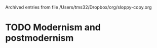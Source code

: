
Archived entries from file /Users/tms32/Dropbox/org/sloppy-copy.org


* TODO Modernism and postmodernism
  :PROPERTIES:
  :ARCHIVE_TIME: 2016-10-28 Fri 16:43
  :ARCHIVE_FILE: ~/Dropbox/org/sloppy-copy.org
  :ARCHIVE_OLPATH: Introduction/Imitation/Definition?
  :ARCHIVE_CATEGORY: sloppy-copy
  :ARCHIVE_TODO: TODO
  :END:


